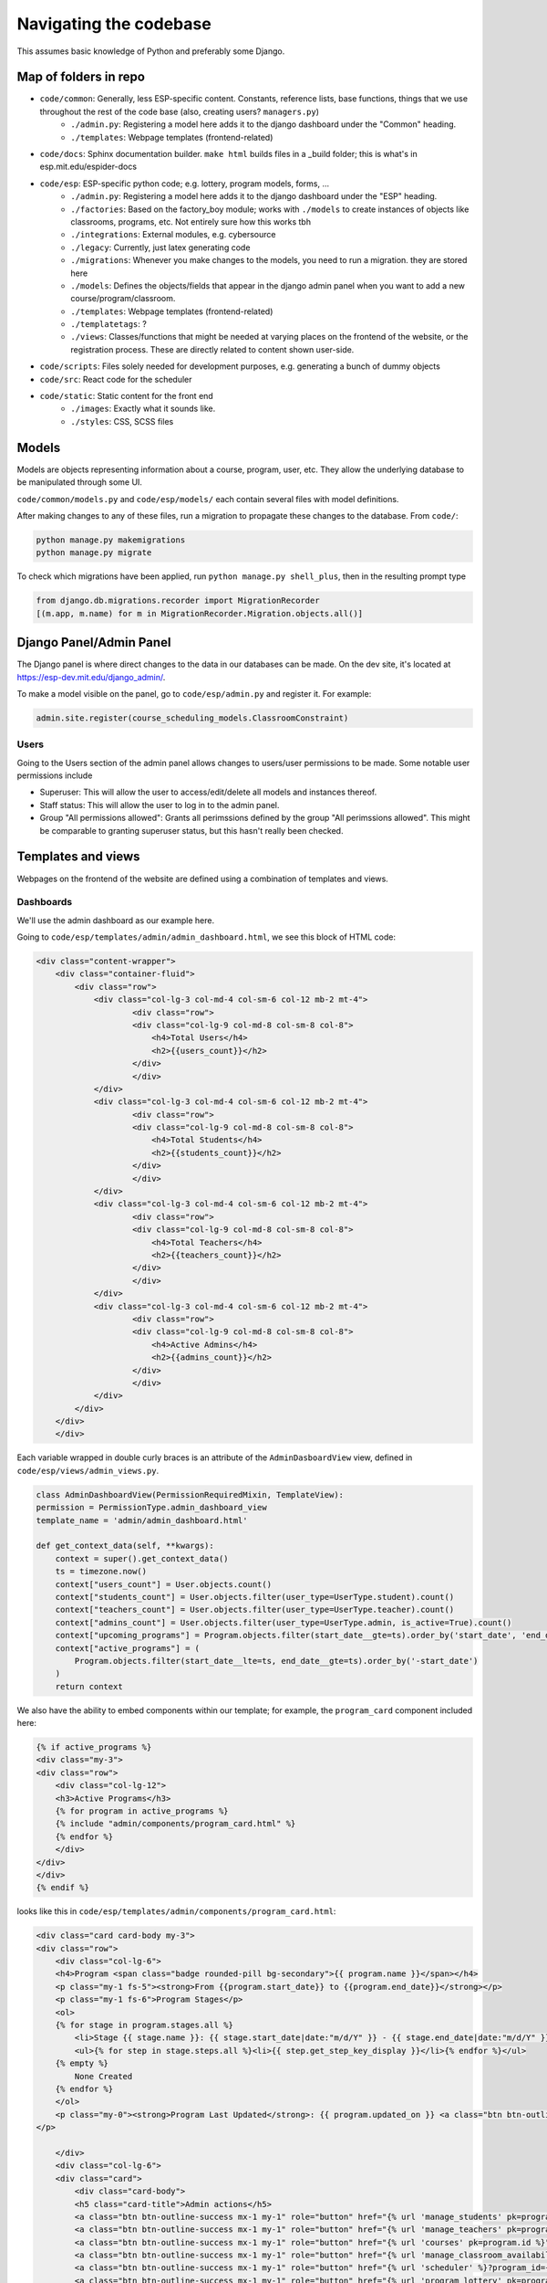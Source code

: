 #######################
Navigating the codebase
#######################

This assumes basic knowledge of Python and preferably some Django.

Map of folders in repo
======================

- ``code/common``: Generally, less ESP-specific content. Constants, reference lists, base functions, things that we use throughout the rest of the code base (also, creating users? ``managers.py``)
    - ``./admin.py``: Registering a model here adds it to the django dashboard under the "Common" heading.
    - ``./templates``: Webpage templates (frontend-related)
- ``code/docs``: Sphinx documentation builder. ``make html`` builds files in a _build folder; this is what's in esp.mit.edu/espider-docs
- ``code/esp``: ESP-specific python code; e.g. lottery, program models, forms, …
    - ``./admin.py``: Registering a model here adds it to the django dashboard under the "ESP" heading.
    - ``./factories``: Based on the factory_boy module; works with ``./models`` to create instances of objects like classrooms, programs, etc. Not entirely sure how this works tbh
    - ``./integrations``: External modules, e.g. cybersource
    - ``./legacy``: Currently, just latex generating code
    - ``./migrations``: Whenever you make changes to the models, you need to run a migration. they are stored here
    - ``./models``: Defines the objects/fields that appear in the django admin panel when you want to add a new course/program/classroom.
    - ``./templates``: Webpage templates (frontend-related)
    - ``./templatetags``: ?
    - ``./views``: Classes/functions that might be needed at varying places on the frontend of the website, or the registration process. These are directly related to content shown user-side.
- ``code/scripts``: Files solely needed for development purposes, e.g. generating a bunch of dummy objects
- ``code/src``: React code for the scheduler
- ``code/static``: Static content for the front end
    - ``./images``: Exactly what it sounds like.
    - ``./styles``: CSS, SCSS files

Models
======

Models are objects representing information about a course, program, user, etc. They allow the underlying database to be manipulated through some UI.

``code/common/models.py`` and ``code/esp/models/`` each contain several files with model definitions.

After making changes to any of these files, run a migration to propagate these changes to the database. From ``code/``:

.. code-block::

    python manage.py makemigrations
    python manage.py migrate

To check which migrations have been applied, run ``python manage.py shell_plus``, then in the resulting prompt type

.. code-block:: python

    from django.db.migrations.recorder import MigrationRecorder
    [(m.app, m.name) for m in MigrationRecorder.Migration.objects.all()]

Django Panel/Admin Panel
============

The Django panel is where direct changes to the data in our databases can be made. On the dev site, it's located at https://esp-dev.mit.edu/django_admin/.

To make a model visible on the panel, go to ``code/esp/admin.py`` and register it. For example:

.. code-block:: python

    admin.site.register(course_scheduling_models.ClassroomConstraint)

Users
-----

Going to the Users section of the admin panel allows changes to users/user permissions to be made. Some notable user permissions include

- Superuser: This will allow the user to access/edit/delete all models and instances thereof.
- Staff status: This will allow the user to log in to the admin panel.
- Group "All permissions allowed": Grants all perimssions defined by the group "All perimssions allowed". This might be comparable to granting superuser status, but this hasn't really been checked.

Templates and views
=====
Webpages on the frontend of the website are defined using a combination of templates and views.

Dashboards
----------
We'll use the admin dashboard as our example here.

Going to ``code/esp/templates/admin/admin_dashboard.html``, we see this block of HTML code:

.. code-block:: python

    <div class="content-wrapper">
        <div class="container-fluid">
            <div class="row">
                <div class="col-lg-3 col-md-4 col-sm-6 col-12 mb-2 mt-4">
                        <div class="row">
                        <div class="col-lg-9 col-md-8 col-sm-8 col-8">
                            <h4>Total Users</h4>
                            <h2>{{users_count}}</h2>
                        </div>
                        </div>
                </div>
                <div class="col-lg-3 col-md-4 col-sm-6 col-12 mb-2 mt-4">
                        <div class="row">
                        <div class="col-lg-9 col-md-8 col-sm-8 col-8">
                            <h4>Total Students</h4>
                            <h2>{{students_count}}</h2>
                        </div>
                        </div>
                </div>
                <div class="col-lg-3 col-md-4 col-sm-6 col-12 mb-2 mt-4">
                        <div class="row">
                        <div class="col-lg-9 col-md-8 col-sm-8 col-8">
                            <h4>Total Teachers</h4>
                            <h2>{{teachers_count}}</h2>
                        </div>
                        </div>
                </div>
                <div class="col-lg-3 col-md-4 col-sm-6 col-12 mb-2 mt-4">
                        <div class="row">
                        <div class="col-lg-9 col-md-8 col-sm-8 col-8">
                            <h4>Active Admins</h4>
                            <h2>{{admins_count}}</h2>
                        </div>
                        </div>
                </div>
            </div>
        </div>
        </div>

Each variable wrapped in double curly braces is an attribute of the ``AdminDasboardView`` view, defined in ``code/esp/views/admin_views.py``.

.. code-block:: python

    class AdminDashboardView(PermissionRequiredMixin, TemplateView):
    permission = PermissionType.admin_dashboard_view
    template_name = 'admin/admin_dashboard.html'

    def get_context_data(self, **kwargs):
        context = super().get_context_data()
        ts = timezone.now()
        context["users_count"] = User.objects.count()
        context["students_count"] = User.objects.filter(user_type=UserType.student).count()
        context["teachers_count"] = User.objects.filter(user_type=UserType.teacher).count()
        context["admins_count"] = User.objects.filter(user_type=UserType.admin, is_active=True).count()
        context["upcoming_programs"] = Program.objects.filter(start_date__gte=ts).order_by('start_date', 'end_date')[:3]
        context["active_programs"] = (
            Program.objects.filter(start_date__lte=ts, end_date__gte=ts).order_by('-start_date')
        )
        return context

We also have the ability to embed components within our template; for example, the ``program_card`` component included here:

.. code-block:: python

    {% if active_programs %}
    <div class="my-3">
    <div class="row">
        <div class="col-lg-12">
        <h3>Active Programs</h3>
        {% for program in active_programs %}
        {% include "admin/components/program_card.html" %}
        {% endfor %}
        </div>
    </div>
    </div>
    {% endif %}

looks like this in ``code/esp/templates/admin/components/program_card.html``:

.. code-block:: python

    <div class="card card-body my-3">
    <div class="row">
        <div class="col-lg-6">
        <h4>Program <span class="badge rounded-pill bg-secondary">{{ program.name }}</span></h4>
        <p class="my-1 fs-5"><strong>From {{program.start_date}} to {{program.end_date}}</strong></p>
        <p class="my-1 fs-6">Program Stages</p>
        <ol>
        {% for stage in program.stages.all %}
            <li>Stage {{ stage.name }}: {{ stage.start_date|date:"m/d/Y" }} - {{ stage.end_date|date:"m/d/Y" }} <a href="{% url "update_program_stage" pk=stage.id %}"><span class="bi-pencil"></span></a></li>
            <ul>{% for step in stage.steps.all %}<li>{{ step.get_step_key_display }}</li>{% endfor %}</ul>
        {% empty %}
            None Created
        {% endfor %}
        </ol>
        <p class="my-0"><strong>Program Last Updated</strong>: {{ program.updated_on }} <a class="btn btn-outline-success my-2 mx-2" href='{% url "update_program" program.id %}'>Update</a>
    </p>

        </div>
        <div class="col-lg-6">
        <div class="card">
            <div class="card-body">
            <h5 class="card-title">Admin actions</h5>
            <a class="btn btn-outline-success mx-1 my-1" role="button" href="{% url 'manage_students' pk=program.id %}">Manage Students</a>
            <a class="btn btn-outline-success mx-1 my-1" role="button" href="{% url 'manage_teachers' pk=program.id %}">Manage Teachers</a>
            <a class="btn btn-outline-success mx-1 my-1" role="button" href="{% url 'courses' pk=program.id %}">Manage Courses</a>
            <a class="btn btn-outline-success mx-1 my-1" role="button" href="{% url 'manage_classroom_availability' pk=program.id %}">Manage Classroom Availability</a>
            <a class="btn btn-outline-success mx-1 my-1" role="button" href="{% url 'scheduler' %}?program_id={{program.id}} ">The Scheduler</a>
            <a class="btn btn-outline-success mx-1 my-1" role="button" href="{% url 'program_lottery' pk=program.id %}">Run Lottery</a>
            <a class="btn btn-outline-success mx-1 my-1" role="button" href="{% url 'approve_financial_aid' pk=program.id %}">Approve Financial Aid Requests</a>
            <a class="btn btn-outline-success mx-1 my-1" role="button" href="{% url 'print_student_schedules' pk=program.id %}" target="_blank">Print Student Schedules</a>
            </div>
        </div>
        </div>
    </div>
    </div>

We can also refer to particular pages by name instead of url, passing in formatting arguments as needed. These names are defined in ``code/esp/urls.py``, which associates webpage paths with views and unique names/labels. For example, the above code for ``program_card`` refers to the url ``'manage_students'``, which is defined as 

.. code-block:: python

    path('admin/programs/<uuid:pk>/manage/students/', AdminManageStudentsView.as_view(),
         name="manage_students")

Forms
-----

We'll use the “Create Program” form as our example form. This form creates an instance of the Program model and links to a form that creates ProgramStages.

The proper form is in ``code/esp/forms.py``. It takes particular fields from the ``Program`` model and creates inputs for each one. Specific input styles can be specified in the widgets parameter.

.. code-block:: python

    class ProgramForm(CrispyFormMixin, ModelForm):
        submit_kwargs = {"onclick": "return confirm('Are you sure?')"}

        def __init__(self, *args, submit_label="Create Program", **kwargs):
            self.submit_label = submit_label
            super().__init__(*args, **kwargs)

        class Meta:
            model = Program
            # These fields are labelled by turning underscores to spaces and capitalizing.
            fields = [
                "name", "program_type", "start_date", "end_date", "number_of_weeks", "time_block_minutes",
                "min_grade_level", "max_grade_level", "description", "notes"
            ]
            widgets = {
                'start_date': forms.DateInput(attrs={'type': 'date', 'class': 'datepicker'}),
                'end_date': forms.DateInput(attrs={'type': 'date', 'class': 'datepicker'}),
            }


This form is called in ``code/esp/views/admin_views.py`` as the ``ProgramCreateView`` class. This defines the navigation information for this form.

.. code-block:: python

    class ProgramCreateView(PermissionRequiredMixin, CreateView):
        permission = PermissionType.admin_dashboard_actions
        model = Program
        form_class = ProgramForm
        template_name = 'admin/program_form.html'

        def form_valid(self, form):
            next_link = super().form_valid(form)
            return next_link

        # next page
        def get_success_url(self):
            return reverse_lazy('create_program_stage', kwargs={"pk": self.object.id})

The ``create_program_stage`` label in this code comes from ``code/esp/urls.py``.

.. code-block:: python
    path('admin/programs/uuid:pk/stages/create/', ProgramStageCreateView.as_view(), name="create_program_stage")

Finally, the HTML that displays this form is defined as a template in ``code/esp/templates/admin/program_form.html``:

.. code-block:: python

    {% extends "base_templates/base.html" %}
    {% load crispy_forms_tags %}
    {% block head %}{% endblock %}
    {% block title %}Program{% endblock %}

    {% block body %}
    <h1>Programs</h1>
    <div class="col-sm-6">
    {% crispy form %}
    </div>
    {% endblock %}

    {% block script %}
    <script src="https://code.jquery.com/jquery-3.6.0.slim.min.js" integrity="sha256-u7e5khyithlIdTpu22PHhENmPcRdFiHRjhAuHcs05RI=" crossorigin="anonymous"></script>
    <script>
    </script>
    {% endblock %}
